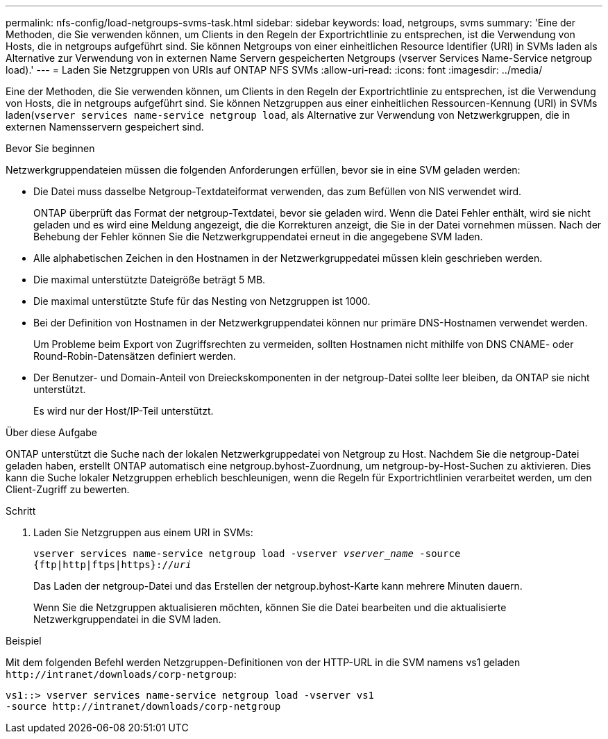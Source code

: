 ---
permalink: nfs-config/load-netgroups-svms-task.html 
sidebar: sidebar 
keywords: load, netgroups, svms 
summary: 'Eine der Methoden, die Sie verwenden können, um Clients in den Regeln der Exportrichtlinie zu entsprechen, ist die Verwendung von Hosts, die in netgroups aufgeführt sind. Sie können Netgroups von einer einheitlichen Resource Identifier (URI) in SVMs laden als Alternative zur Verwendung von in externen Name Servern gespeicherten Netgroups (vserver Services Name-Service netgroup load).' 
---
= Laden Sie Netzgruppen von URIs auf ONTAP NFS SVMs
:allow-uri-read: 
:icons: font
:imagesdir: ../media/


[role="lead"]
Eine der Methoden, die Sie verwenden können, um Clients in den Regeln der Exportrichtlinie zu entsprechen, ist die Verwendung von Hosts, die in netgroups aufgeführt sind. Sie können Netzgruppen aus einer einheitlichen Ressourcen-Kennung (URI) in SVMs laden(`vserver services name-service netgroup load`, als Alternative zur Verwendung von Netzwerkgruppen, die in externen Namensservern gespeichert sind.

.Bevor Sie beginnen
Netzwerkgruppendateien müssen die folgenden Anforderungen erfüllen, bevor sie in eine SVM geladen werden:

* Die Datei muss dasselbe Netgroup-Textdateiformat verwenden, das zum Befüllen von NIS verwendet wird.
+
ONTAP überprüft das Format der netgroup-Textdatei, bevor sie geladen wird. Wenn die Datei Fehler enthält, wird sie nicht geladen und es wird eine Meldung angezeigt, die die Korrekturen anzeigt, die Sie in der Datei vornehmen müssen. Nach der Behebung der Fehler können Sie die Netzwerkgruppendatei erneut in die angegebene SVM laden.

* Alle alphabetischen Zeichen in den Hostnamen in der Netzwerkgruppedatei müssen klein geschrieben werden.
* Die maximal unterstützte Dateigröße beträgt 5 MB.
* Die maximal unterstützte Stufe für das Nesting von Netzgruppen ist 1000.
* Bei der Definition von Hostnamen in der Netzwerkgruppendatei können nur primäre DNS-Hostnamen verwendet werden.
+
Um Probleme beim Export von Zugriffsrechten zu vermeiden, sollten Hostnamen nicht mithilfe von DNS CNAME- oder Round-Robin-Datensätzen definiert werden.

* Der Benutzer- und Domain-Anteil von Dreieckskomponenten in der netgroup-Datei sollte leer bleiben, da ONTAP sie nicht unterstützt.
+
Es wird nur der Host/IP-Teil unterstützt.



.Über diese Aufgabe
ONTAP unterstützt die Suche nach der lokalen Netzwerkgruppedatei von Netgroup zu Host. Nachdem Sie die netgroup-Datei geladen haben, erstellt ONTAP automatisch eine netgroup.byhost-Zuordnung, um netgroup-by-Host-Suchen zu aktivieren. Dies kann die Suche lokaler Netzgruppen erheblich beschleunigen, wenn die Regeln für Exportrichtlinien verarbeitet werden, um den Client-Zugriff zu bewerten.

.Schritt
. Laden Sie Netzgruppen aus einem URI in SVMs:
+
`vserver services name-service netgroup load -vserver _vserver_name_ -source {ftp|http|ftps|https}://_uri_`

+
Das Laden der netgroup-Datei und das Erstellen der netgroup.byhost-Karte kann mehrere Minuten dauern.

+
Wenn Sie die Netzgruppen aktualisieren möchten, können Sie die Datei bearbeiten und die aktualisierte Netzwerkgruppendatei in die SVM laden.



.Beispiel
Mit dem folgenden Befehl werden Netzgruppen-Definitionen von der HTTP-URL in die SVM namens vs1 geladen `+http://intranet/downloads/corp-netgroup+`:

[listing]
----
vs1::> vserver services name-service netgroup load -vserver vs1
-source http://intranet/downloads/corp-netgroup
----